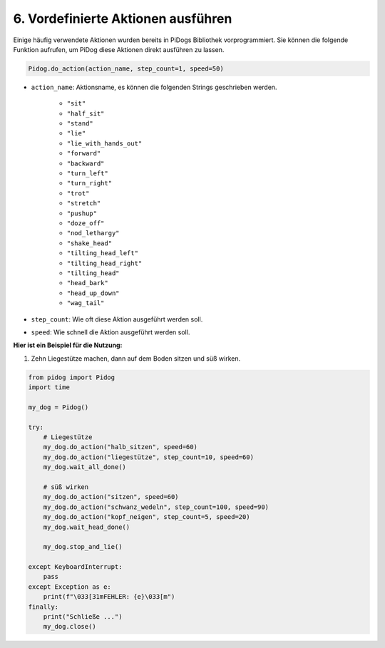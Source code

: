 6. Vordefinierte Aktionen ausführen
========================================

Einige häufig verwendete Aktionen wurden bereits in PiDogs Bibliothek vorprogrammiert.
Sie können die folgende Funktion aufrufen, um PiDog diese Aktionen direkt ausführen zu lassen.

.. code-block:: python

    Pidog.do_action(action_name, step_count=1, speed=50)

* ``action_name``: Aktionsname, es können die folgenden Strings geschrieben werden.

    * ``"sit"``
    * ``"half_sit"``
    * ``"stand"``
    * ``"lie"``
    * ``"lie_with_hands_out"``
    * ``"forward"``
    * ``"backward"``
    * ``"turn_left"``
    * ``"turn_right"``
    * ``"trot"``
    * ``"stretch"``
    * ``"pushup"``
    * ``"doze_off"``
    * ``"nod_lethargy"``
    * ``"shake_head"``
    * ``"tilting_head_left"``
    * ``"tilting_head_right"``
    * ``"tilting_head"``
    * ``"head_bark"``
    * ``"head_up_down"``
    * ``"wag_tail"``

* ``step_count``: Wie oft diese Aktion ausgeführt werden soll.
* ``speed``: Wie schnell die Aktion ausgeführt werden soll.

**Hier ist ein Beispiel für die Nutzung:**

1. Zehn Liegestütze machen, dann auf dem Boden sitzen und süß wirken.

.. code-block:: python

    from pidog import Pidog
    import time

    my_dog = Pidog()

    try:
        # Liegestütze
        my_dog.do_action("halb_sitzen", speed=60)
        my_dog.do_action("liegestütze", step_count=10, speed=60)
        my_dog.wait_all_done()
        
        # süß wirken
        my_dog.do_action("sitzen", speed=60)
        my_dog.do_action("schwanz_wedeln", step_count=100, speed=90)
        my_dog.do_action("kopf_neigen", step_count=5, speed=20)
        my_dog.wait_head_done()
        
        my_dog.stop_and_lie()

    except KeyboardInterrupt:
        pass
    except Exception as e:
        print(f"\033[31mFEHLER: {e}\033[m")
    finally:
        print("Schließe ...")
        my_dog.close()    
